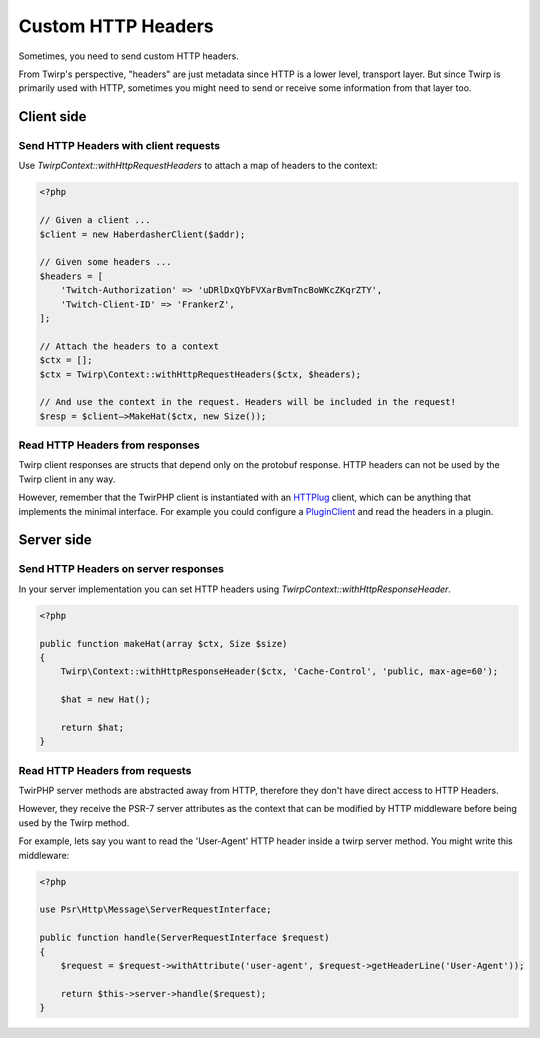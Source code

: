 Custom HTTP Headers
===================

Sometimes, you need to send custom HTTP headers.

From Twirp's perspective, "headers" are just metadata since HTTP is a lower level, transport layer.
But since Twirp is primarily used with HTTP, sometimes you might need to send or receive some information from that layer too.


Client side
-----------

Send HTTP Headers with client requests
++++++++++++++++++++++++++++++++++++++

Use `Twirp\Context::withHttpRequestHeaders` to attach a map of headers to the context:

.. code-block:: php

    <?php

    // Given a client ...
    $client = new HaberdasherClient($addr);

    // Given some headers ...
    $headers = [
        'Twitch-Authorization' => 'uDRlDxQYbFVXarBvmTncBoWKcZKqrZTY',
        'Twitch-Client-ID' => 'FrankerZ',
    ];

    // Attach the headers to a context
    $ctx = [];
    $ctx = Twirp\Context::withHttpRequestHeaders($ctx, $headers);

    // And use the context in the request. Headers will be included in the request!
    $resp = $client—>MakeHat($ctx, new Size());


Read HTTP Headers from responses
++++++++++++++++++++++++++++++++

Twirp client responses are structs that depend only on the protobuf response.
HTTP headers can not be used by the Twirp client in any way.

However, remember that the TwirPHP client is instantiated with an `HTTPlug`_ client,
which can be anything that implements the minimal interface.
For example you could configure a `PluginClient`_ and read the headers in a plugin.


Server side
-----------

Send HTTP Headers on server responses
+++++++++++++++++++++++++++++++++++++

In your server implementation you can set HTTP headers using `Twirp\Context::withHttpResponseHeader`.


.. code-block:: php

    <?php

    public function makeHat(array $ctx, Size $size)
    {
        Twirp\Context::withHttpResponseHeader($ctx, 'Cache-Control', 'public, max-age=60');

        $hat = new Hat();

        return $hat;
    }


Read HTTP Headers from requests
+++++++++++++++++++++++++++++++

TwirPHP server methods are abstracted away from HTTP, therefore they don't have direct access to HTTP Headers.

However, they receive the PSR-7 server attributes as the context
that can be modified by HTTP middleware before being used by the Twirp method.

For example, lets say you want to read the 'User-Agent' HTTP header inside a twirp server method.
You might write this middleware:

.. code-block:: php

    <?php

    use Psr\Http\Message\ServerRequestInterface;

    public function handle(ServerRequestInterface $request)
    {
        $request = $request->withAttribute('user-agent', $request->getHeaderLine('User-Agent'));

        return $this->server->handle($request);
    }


.. _HTTPlug: http://httplug.io/
.. _PluginClient: http://docs.php-http.org/en/latest/plugins/index.html
